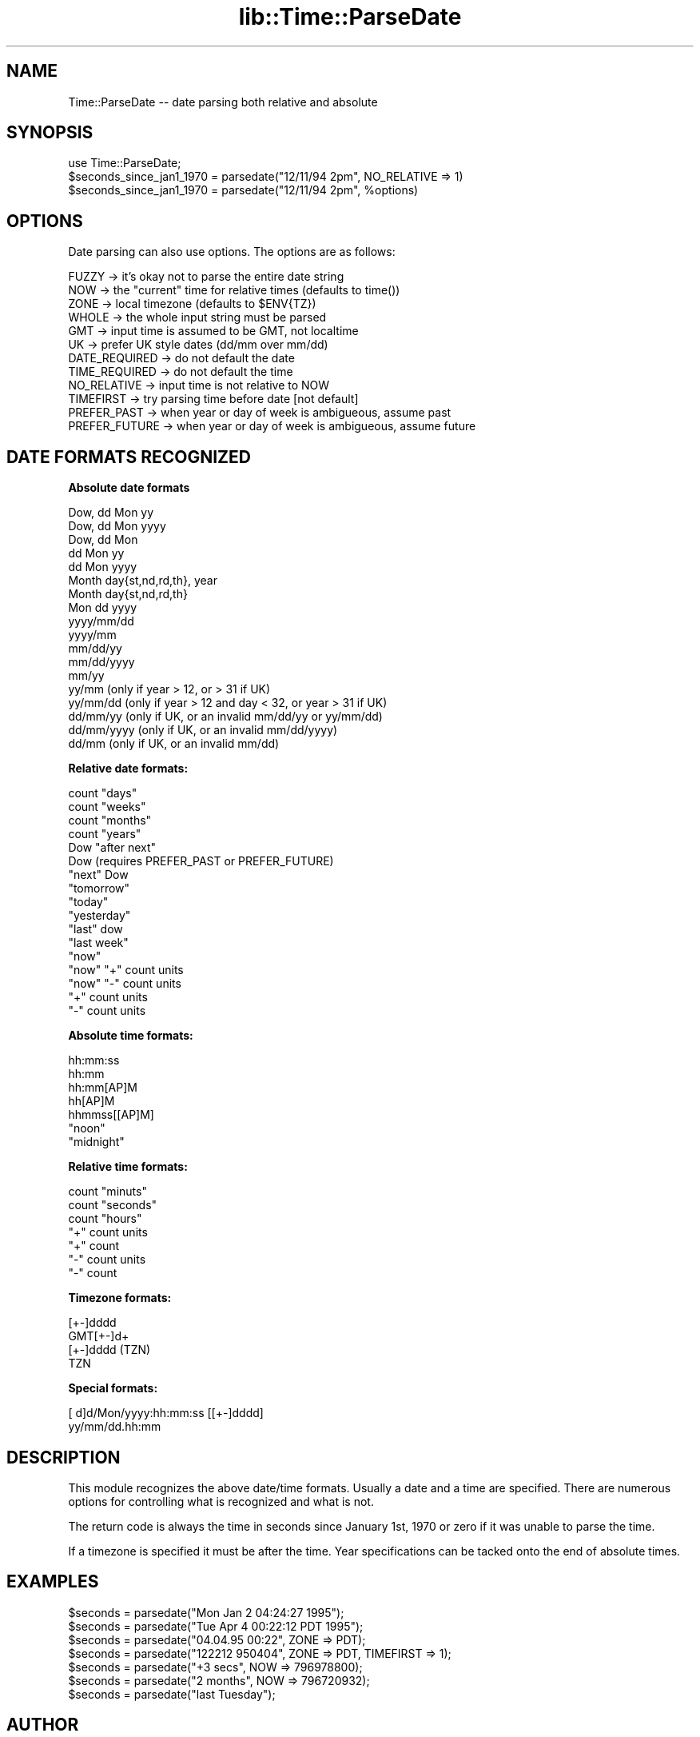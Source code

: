.rn '' }`
''' $RCSfile$$Revision$$Date$
'''
''' $Log$
'''
.de Sh
.br
.if t .Sp
.ne 5
.PP
\fB\\$1\fR
.PP
..
.de Sp
.if t .sp .5v
.if n .sp
..
.de Ip
.br
.ie \\n(.$>=3 .ne \\$3
.el .ne 3
.IP "\\$1" \\$2
..
.de Vb
.ft CW
.nf
.ne \\$1
..
.de Ve
.ft R

.fi
..
'''
'''
'''     Set up \*(-- to give an unbreakable dash;
'''     string Tr holds user defined translation string.
'''     Bell System Logo is used as a dummy character.
'''
.tr \(*W-|\(bv\*(Tr
.ie n \{\
.ds -- \(*W-
.ds PI pi
.if (\n(.H=4u)&(1m=24u) .ds -- \(*W\h'-12u'\(*W\h'-12u'-\" diablo 10 pitch
.if (\n(.H=4u)&(1m=20u) .ds -- \(*W\h'-12u'\(*W\h'-8u'-\" diablo 12 pitch
.ds L" ""
.ds R" ""
'''   \*(M", \*(S", \*(N" and \*(T" are the equivalent of
'''   \*(L" and \*(R", except that they are used on ".xx" lines,
'''   such as .IP and .SH, which do another additional levels of
'''   double-quote interpretation
.ds M" """
.ds S" """
.ds N" """""
.ds T" """""
.ds L' '
.ds R' '
.ds M' '
.ds S' '
.ds N' '
.ds T' '
'br\}
.el\{\
.ds -- \(em\|
.tr \*(Tr
.ds L" ``
.ds R" ''
.ds M" ``
.ds S" ''
.ds N" ``
.ds T" ''
.ds L' `
.ds R' '
.ds M' `
.ds S' '
.ds N' `
.ds T' '
.ds PI \(*p
'br\}
.\"	If the F register is turned on, we'll generate
.\"	index entries out stderr for the following things:
.\"		TH	Title 
.\"		SH	Header
.\"		Sh	Subsection 
.\"		Ip	Item
.\"		X<>	Xref  (embedded
.\"	Of course, you have to process the output yourself
.\"	in some meaninful fashion.
.if \nF \{
.de IX
.tm Index:\\$1\t\\n%\t"\\$2"
..
.nr % 0
.rr F
.\}
.TH lib::Time::ParseDate 3 "perl 5.004, patch 55" "21/Sep/97" "User Contributed Perl Documentation"
.UC
.if n .hy 0
.if n .na
.ds C+ C\v'-.1v'\h'-1p'\s-2+\h'-1p'+\s0\v'.1v'\h'-1p'
.de CQ          \" put $1 in typewriter font
.ft CW
'if n "\c
'if t \\&\\$1\c
'if n \\&\\$1\c
'if n \&"
\\&\\$2 \\$3 \\$4 \\$5 \\$6 \\$7
'.ft R
..
.\" @(#)ms.acc 1.5 88/02/08 SMI; from UCB 4.2
.	\" AM - accent mark definitions
.bd B 3
.	\" fudge factors for nroff and troff
.if n \{\
.	ds #H 0
.	ds #V .8m
.	ds #F .3m
.	ds #[ \f1
.	ds #] \fP
.\}
.if t \{\
.	ds #H ((1u-(\\\\n(.fu%2u))*.13m)
.	ds #V .6m
.	ds #F 0
.	ds #[ \&
.	ds #] \&
.\}
.	\" simple accents for nroff and troff
.if n \{\
.	ds ' \&
.	ds ` \&
.	ds ^ \&
.	ds , \&
.	ds ~ ~
.	ds ? ?
.	ds ! !
.	ds /
.	ds q
.\}
.if t \{\
.	ds ' \\k:\h'-(\\n(.wu*8/10-\*(#H)'\'\h"|\\n:u"
.	ds ` \\k:\h'-(\\n(.wu*8/10-\*(#H)'\`\h'|\\n:u'
.	ds ^ \\k:\h'-(\\n(.wu*10/11-\*(#H)'^\h'|\\n:u'
.	ds , \\k:\h'-(\\n(.wu*8/10)',\h'|\\n:u'
.	ds ~ \\k:\h'-(\\n(.wu-\*(#H-.1m)'~\h'|\\n:u'
.	ds ? \s-2c\h'-\w'c'u*7/10'\u\h'\*(#H'\zi\d\s+2\h'\w'c'u*8/10'
.	ds ! \s-2\(or\s+2\h'-\w'\(or'u'\v'-.8m'.\v'.8m'
.	ds / \\k:\h'-(\\n(.wu*8/10-\*(#H)'\z\(sl\h'|\\n:u'
.	ds q o\h'-\w'o'u*8/10'\s-4\v'.4m'\z\(*i\v'-.4m'\s+4\h'\w'o'u*8/10'
.\}
.	\" troff and (daisy-wheel) nroff accents
.ds : \\k:\h'-(\\n(.wu*8/10-\*(#H+.1m+\*(#F)'\v'-\*(#V'\z.\h'.2m+\*(#F'.\h'|\\n:u'\v'\*(#V'
.ds 8 \h'\*(#H'\(*b\h'-\*(#H'
.ds v \\k:\h'-(\\n(.wu*9/10-\*(#H)'\v'-\*(#V'\*(#[\s-4v\s0\v'\*(#V'\h'|\\n:u'\*(#]
.ds _ \\k:\h'-(\\n(.wu*9/10-\*(#H+(\*(#F*2/3))'\v'-.4m'\z\(hy\v'.4m'\h'|\\n:u'
.ds . \\k:\h'-(\\n(.wu*8/10)'\v'\*(#V*4/10'\z.\v'-\*(#V*4/10'\h'|\\n:u'
.ds 3 \*(#[\v'.2m'\s-2\&3\s0\v'-.2m'\*(#]
.ds o \\k:\h'-(\\n(.wu+\w'\(de'u-\*(#H)/2u'\v'-.3n'\*(#[\z\(de\v'.3n'\h'|\\n:u'\*(#]
.ds d- \h'\*(#H'\(pd\h'-\w'~'u'\v'-.25m'\f2\(hy\fP\v'.25m'\h'-\*(#H'
.ds D- D\\k:\h'-\w'D'u'\v'-.11m'\z\(hy\v'.11m'\h'|\\n:u'
.ds th \*(#[\v'.3m'\s+1I\s-1\v'-.3m'\h'-(\w'I'u*2/3)'\s-1o\s+1\*(#]
.ds Th \*(#[\s+2I\s-2\h'-\w'I'u*3/5'\v'-.3m'o\v'.3m'\*(#]
.ds ae a\h'-(\w'a'u*4/10)'e
.ds Ae A\h'-(\w'A'u*4/10)'E
.ds oe o\h'-(\w'o'u*4/10)'e
.ds Oe O\h'-(\w'O'u*4/10)'E
.	\" corrections for vroff
.if v .ds ~ \\k:\h'-(\\n(.wu*9/10-\*(#H)'\s-2\u~\d\s+2\h'|\\n:u'
.if v .ds ^ \\k:\h'-(\\n(.wu*10/11-\*(#H)'\v'-.4m'^\v'.4m'\h'|\\n:u'
.	\" for low resolution devices (crt and lpr)
.if \n(.H>23 .if \n(.V>19 \
\{\
.	ds : e
.	ds 8 ss
.	ds v \h'-1'\o'\(aa\(ga'
.	ds _ \h'-1'^
.	ds . \h'-1'.
.	ds 3 3
.	ds o a
.	ds d- d\h'-1'\(ga
.	ds D- D\h'-1'\(hy
.	ds th \o'bp'
.	ds Th \o'LP'
.	ds ae ae
.	ds Ae AE
.	ds oe oe
.	ds Oe OE
.\}
.rm #[ #] #H #V #F C
.SH "NAME"
Time::ParseDate -- date parsing both relative and absolute
.SH "SYNOPSIS"
.PP
.Vb 3
\&        use Time::ParseDate;
\&        $seconds_since_jan1_1970 = parsedate("12/11/94 2pm", NO_RELATIVE => 1)
\&        $seconds_since_jan1_1970 = parsedate("12/11/94 2pm", %options)
.Ve
.SH "OPTIONS"
Date parsing can also use options.  The options are as follows:
.PP
.Vb 12
\&        FUZZY   -> it's okay not to parse the entire date string
\&        NOW     -> the "current" time for relative times (defaults to time())
\&        ZONE    -> local timezone (defaults to $ENV{TZ})
\&        WHOLE   -> the whole input string must be parsed
\&        GMT     -> input time is assumed to be GMT, not localtime
\&        UK      -> prefer UK style dates (dd/mm over mm/dd)
\&        DATE_REQUIRED -> do not default the date
\&        TIME_REQUIRED -> do not default the time
\&        NO_RELATIVE -> input time is not relative to NOW
\&        TIMEFIRST -> try parsing time before date [not default]
\&        PREFER_PAST -> when year or day of week is ambigueous, assume past
\&        PREFER_FUTURE -> when year or day of week is ambigueous, assume future
.Ve
.SH "DATE FORMATS RECOGNIZED"
.Sh "Absolute date formats"
.PP
.Vb 18
\&        Dow, dd Mon yy
\&        Dow, dd Mon yyyy
\&        Dow, dd Mon
\&        dd Mon yy
\&        dd Mon yyyy
\&        Month day{st,nd,rd,th}, year
\&        Month day{st,nd,rd,th}
\&        Mon dd yyyy
\&        yyyy/mm/dd
\&        yyyy/mm
\&        mm/dd/yy
\&        mm/dd/yyyy
\&        mm/yy
\&        yy/mm      (only if year > 12, or > 31 if UK)
\&        yy/mm/dd   (only if year > 12 and day < 32, or year > 31 if UK)
\&        dd/mm/yy   (only if UK, or an invalid mm/dd/yy or yy/mm/dd)
\&        dd/mm/yyyy (only if UK, or an invalid mm/dd/yyyy)
\&        dd/mm      (only if UK, or an invalid mm/dd)
.Ve
.Sh "Relative date formats:"
.PP
.Vb 17
\&        count "days"
\&        count "weeks"
\&        count "months"
\&        count "years"
\&        Dow "after next"
\&        Dow                     (requires PREFER_PAST or PREFER_FUTURE)
\&        "next" Dow
\&        "tomorrow"
\&        "today"
\&        "yesterday"
\&        "last" dow
\&        "last week"
\&        "now"
\&        "now" "+" count units
\&        "now" "-" count units
\&        "+" count units
\&        "-" count units
.Ve
.Sh "Absolute time formats:"
.PP
.Vb 7
\&        hh:mm:ss 
\&        hh:mm 
\&        hh:mm[AP]M
\&        hh[AP]M
\&        hhmmss[[AP]M] 
\&        "noon"
\&        "midnight"
.Ve
.Sh "Relative time formats:"
.PP
.Vb 7
\&        count "minuts"
\&        count "seconds"
\&        count "hours"
\&        "+" count units
\&        "+" count
\&        "-" count units
\&        "-" count
.Ve
.Sh "Timezone formats:"
.PP
.Vb 4
\&        [+-]dddd
\&        GMT[+-]d+
\&        [+-]dddd (TZN)
\&        TZN
.Ve
.Sh "Special formats:"
.PP
.Vb 2
\&        [ d]d/Mon/yyyy:hh:mm:ss [[+-]dddd]
\&        yy/mm/dd.hh:mm
.Ve
.SH "DESCRIPTION"
This module recognizes the above date/time formats.   Usually a
date and a time are specified.  There are numerous options for 
controlling what is recognized and what is not.
.PP
The return code is always the time in seconds since January 1st, 1970
or zero if it was unable to parse the time.
.PP
If a timezone is specified it must be after the time.  Year specifications
can be tacked onto the end of absolute times.
.SH "EXAMPLES"
.PP
.Vb 7
\&        $seconds = parsedate("Mon Jan  2 04:24:27 1995");
\&        $seconds = parsedate("Tue Apr 4 00:22:12 PDT 1995");
\&        $seconds = parsedate("04.04.95 00:22", ZONE => PDT);
\&        $seconds = parsedate("122212 950404", ZONE => PDT, TIMEFIRST => 1);
\&        $seconds = parsedate("+3 secs", NOW => 796978800);
\&        $seconds = parsedate("2 months", NOW => 796720932);
\&        $seconds = parsedate("last Tuesday");
.Ve
.SH "AUTHOR"
David Muir Sharnoff <muir@idiom.com>
.PP
Patch for UK\-style dates: Sam Yates <syates@maths.adelaide.edu.au>

.rn }` ''
.IX Title "lib::Time::ParseDate 3"
.IX Name "Time::ParseDate - date parsing both relative and absolute"

.IX Header "NAME"

.IX Header "SYNOPSIS"

.IX Header "OPTIONS"

.IX Header "DATE FORMATS RECOGNIZED"

.IX Subsection "Absolute date formats"

.IX Subsection "Relative date formats:"

.IX Subsection "Absolute time formats:"

.IX Subsection "Relative time formats:"

.IX Subsection "Timezone formats:"

.IX Subsection "Special formats:"

.IX Header "DESCRIPTION"

.IX Header "EXAMPLES"

.IX Header "AUTHOR"

